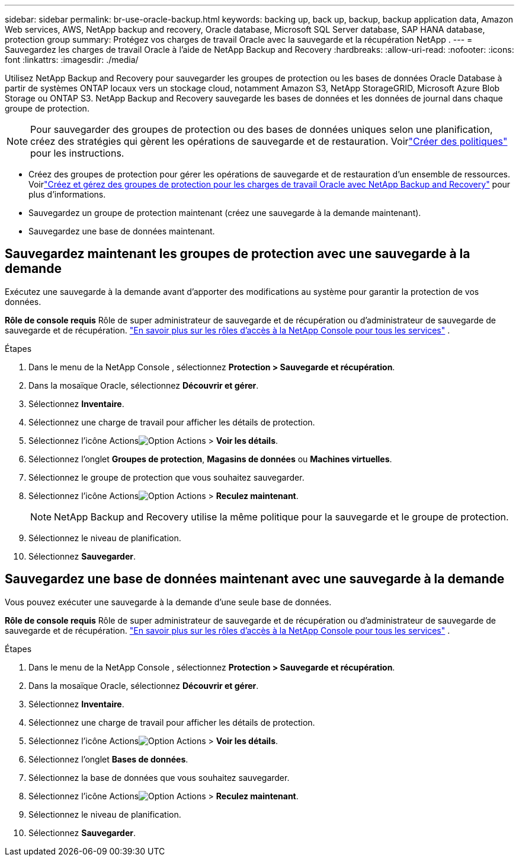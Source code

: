 ---
sidebar: sidebar 
permalink: br-use-oracle-backup.html 
keywords: backing up, back up, backup, backup application data, Amazon Web services, AWS, NetApp backup and recovery, Oracle database, Microsoft SQL Server database, SAP HANA database, protection group 
summary: Protégez vos charges de travail Oracle avec la sauvegarde et la récupération NetApp . 
---
= Sauvegardez les charges de travail Oracle à l'aide de NetApp Backup and Recovery
:hardbreaks:
:allow-uri-read: 
:nofooter: 
:icons: font
:linkattrs: 
:imagesdir: ./media/


[role="lead"]
Utilisez NetApp Backup and Recovery pour sauvegarder les groupes de protection ou les bases de données Oracle Database à partir de systèmes ONTAP locaux vers un stockage cloud, notamment Amazon S3, NetApp StorageGRID, Microsoft Azure Blob Storage ou ONTAP S3.  NetApp Backup and Recovery sauvegarde les bases de données et les données de journal dans chaque groupe de protection.


NOTE: Pour sauvegarder des groupes de protection ou des bases de données uniques selon une planification, créez des stratégies qui gèrent les opérations de sauvegarde et de restauration. Voirlink:br-use-policies-create.html["Créer des politiques"] pour les instructions.

* Créez des groupes de protection pour gérer les opérations de sauvegarde et de restauration d’un ensemble de ressources. Voirlink:br-use-kvm-protection-groups.html["Créez et gérez des groupes de protection pour les charges de travail Oracle avec NetApp Backup and Recovery"] pour plus d'informations.
* Sauvegardez un groupe de protection maintenant (créez une sauvegarde à la demande maintenant).
* Sauvegardez une base de données maintenant.




== Sauvegardez maintenant les groupes de protection avec une sauvegarde à la demande

Exécutez une sauvegarde à la demande avant d’apporter des modifications au système pour garantir la protection de vos données.

*Rôle de console requis* Rôle de super administrateur de sauvegarde et de récupération ou d'administrateur de sauvegarde de sauvegarde et de récupération. https://docs.netapp.com/us-en/console-setup-admin/reference-iam-predefined-roles.html["En savoir plus sur les rôles d'accès à la NetApp Console pour tous les services"^] .

.Étapes
. Dans le menu de la NetApp Console , sélectionnez *Protection > Sauvegarde et récupération*.
. Dans la mosaïque Oracle, sélectionnez *Découvrir et gérer*.
. Sélectionnez *Inventaire*.
. Sélectionnez une charge de travail pour afficher les détails de protection.
. Sélectionnez l'icône Actionsimage:../media/icon-action.png["Option Actions"] > *Voir les détails*.
. Sélectionnez l'onglet *Groupes de protection*, *Magasins de données* ou *Machines virtuelles*.
. Sélectionnez le groupe de protection que vous souhaitez sauvegarder.
. Sélectionnez l'icône Actionsimage:../media/icon-action.png["Option Actions"] > *Reculez maintenant*.
+

NOTE: NetApp Backup and Recovery utilise la même politique pour la sauvegarde et le groupe de protection.

. Sélectionnez le niveau de planification.
. Sélectionnez *Sauvegarder*.




== Sauvegardez une base de données maintenant avec une sauvegarde à la demande

Vous pouvez exécuter une sauvegarde à la demande d’une seule base de données.

*Rôle de console requis* Rôle de super administrateur de sauvegarde et de récupération ou d'administrateur de sauvegarde de sauvegarde et de récupération. https://docs.netapp.com/us-en/console-setup-admin/reference-iam-predefined-roles.html["En savoir plus sur les rôles d'accès à la NetApp Console pour tous les services"^] .

.Étapes
. Dans le menu de la NetApp Console , sélectionnez *Protection > Sauvegarde et récupération*.
. Dans la mosaïque Oracle, sélectionnez *Découvrir et gérer*.
. Sélectionnez *Inventaire*.
. Sélectionnez une charge de travail pour afficher les détails de protection.
. Sélectionnez l'icône Actionsimage:../media/icon-action.png["Option Actions"] > *Voir les détails*.
. Sélectionnez l'onglet *Bases de données*.
. Sélectionnez la base de données que vous souhaitez sauvegarder.
. Sélectionnez l'icône Actionsimage:../media/icon-action.png["Option Actions"] > *Reculez maintenant*.
. Sélectionnez le niveau de planification.
. Sélectionnez *Sauvegarder*.

